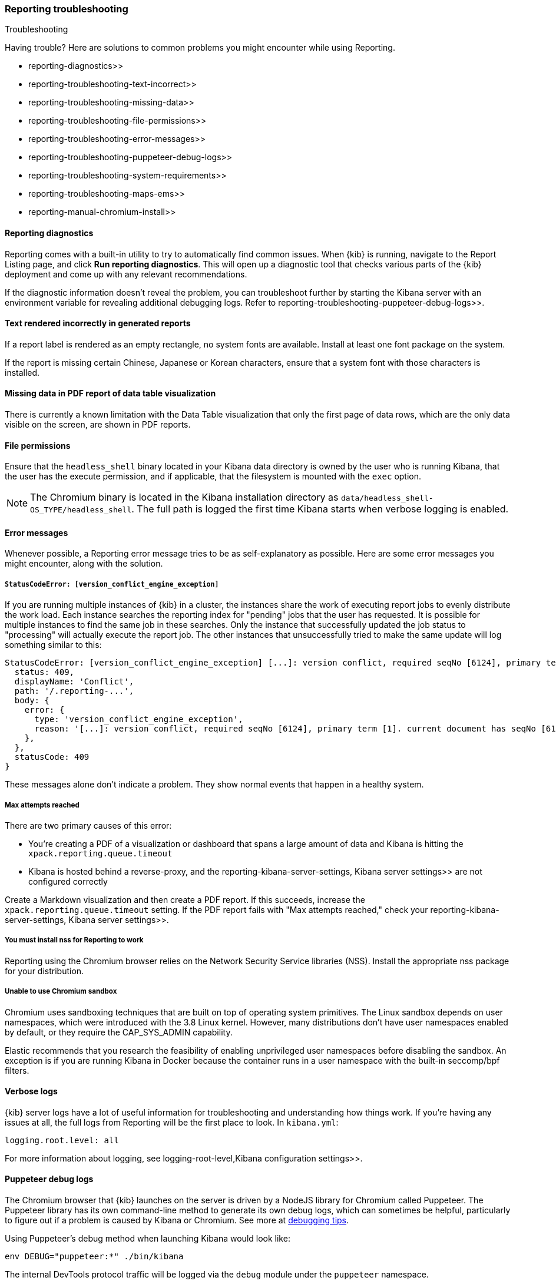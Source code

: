 [role="xpack"]
[[reporting-troubleshooting]]
=== Reporting troubleshooting

++++
<titleabbrev>Troubleshooting</titleabbrev>
++++

Having trouble? Here are solutions to common problems you might encounter while using Reporting.

*  reporting-diagnostics>>
*  reporting-troubleshooting-text-incorrect>>
*  reporting-troubleshooting-missing-data>>
*  reporting-troubleshooting-file-permissions>>
*  reporting-troubleshooting-error-messages>>
*  reporting-troubleshooting-puppeteer-debug-logs>>
*  reporting-troubleshooting-system-requirements>>
*  reporting-troubleshooting-maps-ems>>
*  reporting-manual-chromium-install>>

[float]
[[reporting-diagnostics]]
==== Reporting diagnostics
Reporting comes with a built-in utility to try to automatically find common issues. When {kib} is running,
navigate to the Report Listing page, and click *Run reporting diagnostics*. This will open up a diagnostic tool
that checks various parts of the {kib} deployment and come up with any relevant recommendations.

If the diagnostic information doesn't reveal the problem, you can troubleshoot further by starting the Kibana
server with an environment variable for revealing additional debugging logs. Refer to
 reporting-troubleshooting-puppeteer-debug-logs>>.

[float]
[[reporting-troubleshooting-text-incorrect]]
==== Text rendered incorrectly in generated reports

If a report label is rendered as an empty rectangle, no system fonts are available. Install at least one font package on the system.

If the report is missing certain Chinese, Japanese or Korean characters, ensure that a system font with those characters is installed.

[float]
[[reporting-troubleshooting-missing-data]]
==== Missing data in PDF report of data table visualization
There is currently a known limitation with the Data Table visualization that only the first page of data rows, which are the only data
visible on the screen, are shown in PDF reports.

[float]
[[reporting-troubleshooting-file-permissions]]
==== File permissions
Ensure that the `headless_shell` binary located in your Kibana data directory is owned by the user who is running Kibana, that the
user has the execute permission, and if applicable, that the filesystem is mounted with the `exec` option.

[NOTE]
--
The Chromium binary is located in the Kibana installation directory as `data/headless_shell-OS_TYPE/headless_shell`. The full path is logged
the first time Kibana starts when verbose logging is enabled.
--

[float]
[[reporting-troubleshooting-error-messages]]
==== Error messages
Whenever possible, a Reporting error message tries to be as self-explanatory as possible. Here are some error messages you might encounter,
along with the solution.

[float]
===== `StatusCodeError: [version_conflict_engine_exception]`
If you are running multiple instances of {kib} in a cluster, the instances share the work of executing report jobs to evenly distribute
the work load. Each instance searches the reporting index for "pending" jobs that the user has requested. It is possible for
multiple instances to find the same job in these searches. Only the instance that successfully updated the job status to
"processing" will actually execute the report job. The other instances that unsuccessfully tried to make the same update will log
something similar to this:

[source,text]
--------------------------------------------------------------------------------
StatusCodeError: [version_conflict_engine_exception] [...]: version conflict, required seqNo [6124], primary term [1]. current document has seqNo [6125] and primary term [1], with { ... }
  status: 409,
  displayName: 'Conflict',
  path: '/.reporting-...',
  body: {
    error: {
      type: 'version_conflict_engine_exception',
      reason: '[...]: version conflict, required seqNo [6124], primary term [1]. current document has seqNo [6125] and primary term [1]',
    },
  },
  statusCode: 409
}
--------------------------------------------------------------------------------

These messages alone don't indicate a problem. They show normal events that happen in a healthy system.

[float]
===== Max attempts reached
There are two primary causes of this error:

* You're creating a PDF of a visualization or dashboard that spans a large amount of data and Kibana is hitting the `xpack.reporting.queue.timeout`

* Kibana is hosted behind a reverse-proxy, and the  reporting-kibana-server-settings, Kibana server settings>> are not configured correctly

Create a Markdown visualization and then create a PDF report. If this succeeds, increase the `xpack.reporting.queue.timeout` setting. If the
PDF report fails with "Max attempts reached," check your  reporting-kibana-server-settings, Kibana server settings>>.

[float]
[[reporting-troubleshooting-nss-dependency]]
===== You must install nss for Reporting to work
Reporting using the Chromium browser relies on the Network Security Service libraries (NSS). Install the appropriate nss package for your
distribution.

[float]
[[reporting-troubleshooting-sandbox-dependency]]
===== Unable to use Chromium sandbox
Chromium uses sandboxing techniques that are built on top of operating system primitives. The Linux sandbox depends on user namespaces,
which were introduced with the 3.8 Linux kernel. However, many distributions don't have user namespaces enabled by default, or they require
the CAP_SYS_ADMIN capability.

Elastic recommends that you research the feasibility of enabling unprivileged user namespaces before disabling the sandbox. An exception
is if you are running Kibana in Docker because the container runs in a user namespace with the built-in seccomp/bpf filters.

[float]
[[reporting-troubleshooting-verbose-logs]]
==== Verbose logs
{kib} server logs have a lot of useful information for troubleshooting and understanding how things work. If you're having any issues at
all, the full logs from Reporting will be the first place to look. In `kibana.yml`:

[source,yaml]
--------------------------------------------------------------------------------
logging.root.level: all
--------------------------------------------------------------------------------

For more information about logging, see  logging-root-level,Kibana configuration settings>>.

[float]
[[reporting-troubleshooting-puppeteer-debug-logs]]
==== Puppeteer debug logs
The Chromium browser that {kib} launches on the server is driven by a NodeJS library for Chromium called Puppeteer. The Puppeteer library
has its own command-line method to generate its own debug logs, which can sometimes be helpful, particularly to figure out if a problem is
caused by Kibana or Chromium. See more at https://github.com/GoogleChrome/puppeteer/blob/v1.19.0/README.md#debugging-tips[debugging tips].

Using Puppeteer's debug method when launching Kibana would look like:
```
env DEBUG="puppeteer:*" ./bin/kibana
```
The internal DevTools protocol traffic will be logged via the `debug` module under the `puppeteer` namespace.


The Puppeteer logs are very verbose and could possibly contain sensitive information. Handle the generated output with care.

[float]
[[reporting-troubleshooting-system-requirements]]
==== System requirements
In Elastic Cloud, the {kib} instances that most configurations provide by default is for 1GB of RAM for the instance. That is enough for
{kib} Reporting when the visualization or dashboard is relatively simple, such as a single pie chart or a dashboard with
a few visualizations. However, certain visualization types incur more load than others. For example, a TSVB panel has a lot of network
requests to render.

If the {kib} instance doesn't have enough memory to run the report, the report fails with an error such as `Error: Page crashed!`
In this case, try increasing the memory for the {kib} instance to 2GB.

[float]
[[reporting-troubleshooting-maps-ems]]
==== Unable to connect to Elastic Maps Service

https://www.elastic.co/elastic-maps-service[{ems} ({ems-init})] is a service that hosts
tile layers and vector shapes of administrative boundaries.
If a report contains a map with a missing basemap layer or administrative boundary, the {kib} server does not have access to {ems-init}.
See  maps-connect-to-ems>> for information on how to connect your {kib} server to {ems-init}.

[float]
[[reporting-manual-chromium-install]]
==== Manually install the Chromium browser for Darwin
Chromium is not embedded into {kib} for the Darwin (Mac OS) architecture. When
running {kib} on Darwin, Reporting will download Chromium into the proper area of
the {kib} installation path the first time the server starts. If the server
does not have access to the Internet, you must download the
Chromium browser and install it into the {kib} installation path.

1. Download the Chromium zip file:

** For https://commondatastorage.googleapis.com/chromium-browser-snapshots/Mac/901912/chrome-mac.zip[x64] systems
** For https://commondatastorage.googleapis.com/chromium-browser-snapshots/Mac_Arm/901913/chrome-mac.zip[ARM] systems

2. Copy the zip file into the holding area. Relative to the root directory of {kib}, the path is:

** `.chromium/x64` for x64 systems
** `.chromium/arm64` for ARM systems

When {kib} starts, it will automatically extract the browser from the zip file, and is then ready for PNG and PDF reports.
